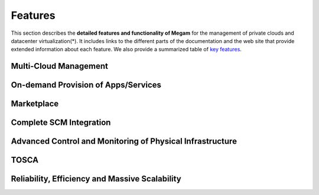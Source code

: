 .. _0.4features:

========
Features
========

This section describes the **detailed features and functionality of Megam** for the management of private clouds and datacenter virtualization(\*). It includes links to the different parts of the documentation and the web site that provide extended information about each feature. We also provide a summarized table of `key features <http://www.gomegam.com/cmp>`__.

Multi-Cloud Management
============================================


On-demand Provision of Apps/Services
===========================================


Marketplace
=========================================================


Complete SCM Integration
======================================


Advanced Control and Monitoring of Physical Infrastructure
==========================================================



TOSCA
=================================


Reliability, Efficiency and Massive Scalability
===============================================
